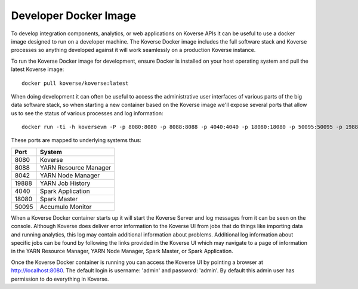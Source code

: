 .. _DevImage:

Developer Docker Image
======================

To develop integration components, analytics, or web applications on Koverse APIs it can be useful to use a docker image designed to run on a developer machine. The Koverse Docker image includes the full software stack and Koverse processes so anything developed against it will work seamlessly on a production Koverse instance.

To run the Koverse Docker image for development, ensure Docker is installed on your host operating system and pull the latest Koverse image::

  docker pull koverse/koverse:latest

When doing development it can often be useful to access the administrative user interfaces of various parts of the big data software stack, so when starting a new container based on the Koverse image we'll expose several ports that allow us to see the status of various processes and log information::

  docker run -ti -h koversevm -P -p 8080:8080 -p 8088:8088 -p 4040:4040 -p 18080:18080 -p 50095:50095 -p 19888:19888 -p 8042:8042 koverse/koverse:latest /etc/bootstrap.sh -bash

These ports are mapped to underlying systems thus:

+-------+-----------------------+
| Port  | System                |
+=======+=======================+
| 8080  | Koverse               |
+-------+-----------------------+
| 8088  | YARN Resource Manager |
+-------+-----------------------+
| 8042  | YARN Node Manager     |
+-------+-----------------------+
| 19888 | YARN Job History      |
+-------+-----------------------+
| 4040  | Spark Application     |
+-------+-----------------------+
| 18080 | Spark Master          |
+-------+-----------------------+
| 50095 | Accumulo Monitor      |
+-------+-----------------------+

When a Koverse Docker container starts up it will start the Koverse Server and log messages from it can be seen on the console. Although Koverse does deliver error information to the Koverse UI from jobs that do things like importing data and running analytics, this log may contain additional information about problems. Additional log information about specific jobs can be found by following the links provided in the Koverse UI which may navigate to a page of information in the YARN Resource Manager, YARN Node Manager, Spark Master, or Spark Application.

Once the Koverse Docker container is running you can access the Koverse UI by pointing a browser at http://localhost:8080. The default login is username: 'admin' and password: 'admin'. By default this admin user has permission to do everything in Koverse.
